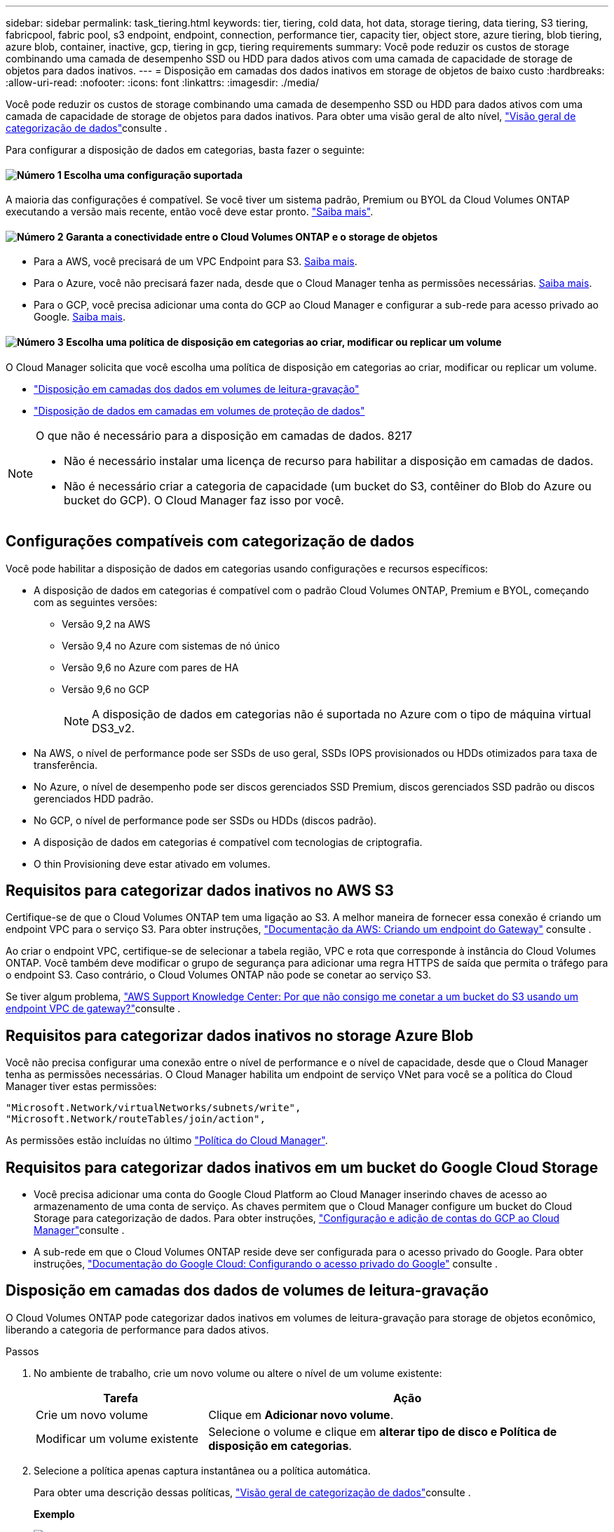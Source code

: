 ---
sidebar: sidebar 
permalink: task_tiering.html 
keywords: tier, tiering, cold data, hot data, storage tiering, data tiering, S3 tiering, fabricpool, fabric pool, s3 endpoint, endpoint, connection, performance tier, capacity tier, object store, azure tiering, blob tiering, azure blob, container, inactive, gcp, tiering in gcp, tiering requirements 
summary: Você pode reduzir os custos de storage combinando uma camada de desempenho SSD ou HDD para dados ativos com uma camada de capacidade de storage de objetos para dados inativos. 
---
= Disposição em camadas dos dados inativos em storage de objetos de baixo custo
:hardbreaks:
:allow-uri-read: 
:nofooter: 
:icons: font
:linkattrs: 
:imagesdir: ./media/


[role="lead"]
Você pode reduzir os custos de storage combinando uma camada de desempenho SSD ou HDD para dados ativos com uma camada de capacidade de storage de objetos para dados inativos. Para obter uma visão geral de alto nível, link:concept_data_tiering.html["Visão geral de categorização de dados"]consulte .

Para configurar a disposição de dados em categorias, basta fazer o seguinte:



==== image:number1.png["Número 1"] Escolha uma configuração suportada

[role="quick-margin-para"]
A maioria das configurações é compatível. Se você tiver um sistema padrão, Premium ou BYOL da Cloud Volumes ONTAP executando a versão mais recente, então você deve estar pronto. link:task_tiering.html#configurations-that-support-data-tiering["Saiba mais"].



==== image:number2.png["Número 2"] Garanta a conectividade entre o Cloud Volumes ONTAP e o storage de objetos

[role="quick-margin-list"]
* Para a AWS, você precisará de um VPC Endpoint para S3. <<Requirements for tiering data in AWS,Saiba mais>>.
* Para o Azure, você não precisará fazer nada, desde que o Cloud Manager tenha as permissões necessárias. <<Requirements for tiering data in Microsoft Azure,Saiba mais>>.
* Para o GCP, você precisa adicionar uma conta do GCP ao Cloud Manager e configurar a sub-rede para acesso privado ao Google. <<Requirements for tiering data in Google Cloud Platform,Saiba mais>>.




==== image:number3.png["Número 3"] Escolha uma política de disposição em categorias ao criar, modificar ou replicar um volume

[role="quick-margin-para"]
O Cloud Manager solicita que você escolha uma política de disposição em categorias ao criar, modificar ou replicar um volume.

[role="quick-margin-list"]
* link:task_tiering.html#tiering-data-from-read-write-volumes["Disposição em camadas dos dados em volumes de leitura-gravação"]
* link:task_tiering.html#tiering-data-from-data-protection-volumes["Disposição de dados em camadas em volumes de proteção de dados"]


[NOTE]
.O que não é necessário para a disposição em camadas de dados. 8217
====
* Não é necessário instalar uma licença de recurso para habilitar a disposição em camadas de dados.
* Não é necessário criar a categoria de capacidade (um bucket do S3, contêiner do Blob do Azure ou bucket do GCP). O Cloud Manager faz isso por você.


====


== Configurações compatíveis com categorização de dados

Você pode habilitar a disposição de dados em categorias usando configurações e recursos específicos:

* A disposição de dados em categorias é compatível com o padrão Cloud Volumes ONTAP, Premium e BYOL, começando com as seguintes versões:
+
** Versão 9,2 na AWS
** Versão 9,4 no Azure com sistemas de nó único
** Versão 9,6 no Azure com pares de HA
** Versão 9,6 no GCP
+

NOTE: A disposição de dados em categorias não é suportada no Azure com o tipo de máquina virtual DS3_v2.



* Na AWS, o nível de performance pode ser SSDs de uso geral, SSDs IOPS provisionados ou HDDs otimizados para taxa de transferência.
* No Azure, o nível de desempenho pode ser discos gerenciados SSD Premium, discos gerenciados SSD padrão ou discos gerenciados HDD padrão.
* No GCP, o nível de performance pode ser SSDs ou HDDs (discos padrão).
* A disposição de dados em categorias é compatível com tecnologias de criptografia.
* O thin Provisioning deve estar ativado em volumes.




== Requisitos para categorizar dados inativos no AWS S3

Certifique-se de que o Cloud Volumes ONTAP tem uma ligação ao S3. A melhor maneira de fornecer essa conexão é criando um endpoint VPC para o serviço S3. Para obter instruções, https://docs.aws.amazon.com/AmazonVPC/latest/UserGuide/vpce-gateway.html#create-gateway-endpoint["Documentação da AWS: Criando um endpoint do Gateway"^] consulte .

Ao criar o endpoint VPC, certifique-se de selecionar a tabela região, VPC e rota que corresponde à instância do Cloud Volumes ONTAP. Você também deve modificar o grupo de segurança para adicionar uma regra HTTPS de saída que permita o tráfego para o endpoint S3. Caso contrário, o Cloud Volumes ONTAP não pode se conetar ao serviço S3.

Se tiver algum problema, https://aws.amazon.com/premiumsupport/knowledge-center/connect-s3-vpc-endpoint/["AWS Support Knowledge Center: Por que não consigo me conetar a um bucket do S3 usando um endpoint VPC de gateway?"^]consulte .



== Requisitos para categorizar dados inativos no storage Azure Blob

Você não precisa configurar uma conexão entre o nível de performance e o nível de capacidade, desde que o Cloud Manager tenha as permissões necessárias. O Cloud Manager habilita um endpoint de serviço VNet para você se a política do Cloud Manager tiver estas permissões:

[source, json]
----
"Microsoft.Network/virtualNetworks/subnets/write",
"Microsoft.Network/routeTables/join/action",
----
As permissões estão incluídas no último https://mysupport.netapp.com/cloudontap/iampolicies["Política do Cloud Manager"].



== Requisitos para categorizar dados inativos em um bucket do Google Cloud Storage

* Você precisa adicionar uma conta do Google Cloud Platform ao Cloud Manager inserindo chaves de acesso ao armazenamento de uma conta de serviço. As chaves permitem que o Cloud Manager configure um bucket do Cloud Storage para categorização de dados. Para obter instruções, link:task_adding_gcp_accounts.html["Configuração e adição de contas do GCP ao Cloud Manager"]consulte .
* A sub-rede em que o Cloud Volumes ONTAP reside deve ser configurada para o acesso privado do Google. Para obter instruções, https://cloud.google.com/vpc/docs/configure-private-google-access["Documentação do Google Cloud: Configurando o acesso privado do Google"^] consulte .




== Disposição em camadas dos dados de volumes de leitura-gravação

O Cloud Volumes ONTAP pode categorizar dados inativos em volumes de leitura-gravação para storage de objetos econômico, liberando a categoria de performance para dados ativos.

.Passos
. No ambiente de trabalho, crie um novo volume ou altere o nível de um volume existente:
+
[cols="30,70"]
|===
| Tarefa | Ação 


| Crie um novo volume | Clique em *Adicionar novo volume*. 


| Modificar um volume existente | Selecione o volume e clique em *alterar tipo de disco e Política de disposição em categorias*. 
|===
. Selecione a política apenas captura instantânea ou a política automática.
+
Para obter uma descrição dessas políticas, link:concept_data_tiering.html["Visão geral de categorização de dados"]consulte .

+
*Exemplo*

+
image:screenshot_tiered_storage.gif["Captura de tela que mostra o ícone para habilitar a disposição em camadas no armazenamento de objetos."]

+
O Cloud Manager cria um novo agregado para o volume se um agregado habilitado para categorização de dados ainda não existir.

+

TIP: Se você preferir criar agregados, habilite a disposição em categorias de dados em agregados ao criá-los.





== Disposição de dados em camadas em volumes de proteção de dados

O Cloud Volumes ONTAP pode categorizar dados de um volume de proteção de dados em uma categoria de capacidade. Se você ativar o volume de destino, os dados serão movidos gradualmente para o nível de performance à medida que forem lidos.

.Passos
. Na página ambientes de trabalho, selecione o ambiente de trabalho que contém o volume de origem e, em seguida, arraste-o para o ambiente de trabalho para o qual pretende replicar o volume.
. Siga as instruções até chegar à página de disposição em categorias e habilitar a disposição de dados em categorias no storage de objetos.
+
*Exemplo*

+
image:screenshot_replication_tiering.gif["Captura de tela que mostra a opção de disposição em camadas S3 ao replicar um volume."]

+
Para obter ajuda com a replicação de dados, link:task_replicating_data.html["Replicação de dados de e para a nuvem"]consulte .





== Alteração do nível de disposição em camadas na AWS ou Azure

Ao habilitar a disposição de dados em categorias, o Cloud Volumes ONTAP classifica dados inativos na classe de storage S3 _Standard_ na AWS ou na camada de storage _hot_ no Azure. Depois de implantar o Cloud Volumes ONTAP, você poderá reduzir os custos de storage alterando o nível de disposição em categorias para dados inativos que não foram acessados por 30 dias. Os custos de acesso são maiores se você acessar os dados, então você deve levar isso em consideração antes de alterar o nível de disposição em categorias.


NOTE: Não é possível alterar o nível de disposição em camadas no GCP porque somente a classe de armazenamento _Regional_ é suportada no momento.

.Sobre esta tarefa
O nível de disposição em camadas é todo o sistema: ​it não é por volume.

Na AWS, você pode alterar o nível de disposição em categorias para que os dados inativos sejam movidos para uma das seguintes classes de armazenamento após 30 dias de inatividade:

* Disposição em camadas inteligente
* Acesso padrão-infrequente
* Uma zona de acesso pouco frequente


No Azure, você pode alterar o nível de disposição em camadas para que os dados inativos sejam movidos para a camada de storage _cool_ após 30 dias de inatividade.

Para obter mais informações sobre como os níveis de disposição em camadas funcionam, link:concept_data_tiering.html["Visão geral de categorização de dados"]consulte .

.Passos
. No ambiente de trabalho, clique no ícone de menu e, em seguida, clique em *S3 Storage classes* ou *Blob Storage Tiering*.
. Escolha o nível de disposição em camadas e clique em *Salvar*.

